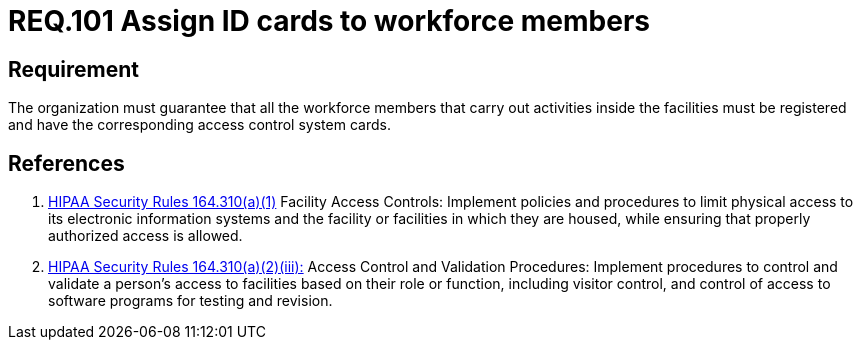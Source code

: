 :slug: rules/101/
:category: authorization
:description: This document contains the details of the security requirements related to the definition and management of access control in the organization. This requirement establishes the importance of assigning ID cards in order to restrict the physical access only to the allowed personnel.
:keywords: Requirement, Security, Access Control, Parking, Vehicles, Physical Access
:rules: yes
:extended: yes

= REQ.101 Assign ID cards to workforce members

== Requirement

The organization must guarantee that
all the workforce members that carry out activities inside the facilities
must be registered and have
the corresponding access control system cards.

== References

. [[r1]] link:https://www.law.cornell.edu/cfr/text/45/164.310[+HIPAA Security Rules+ 164.310(a)(1)]
Facility Access Controls:
Implement policies and procedures to limit physical access
to its electronic information systems and the facility or facilities
in which they are housed,
while ensuring that properly authorized access is allowed.

. [[r2]] link:https://www.law.cornell.edu/cfr/text/45/164.310[+HIPAA Security Rules+ 164.310(a)(2)(iii):]
Access Control and Validation Procedures: Implement procedures
to control and validate a person's access to facilities
based on their role or function, including visitor control,
and control of access to software programs for testing and revision.
